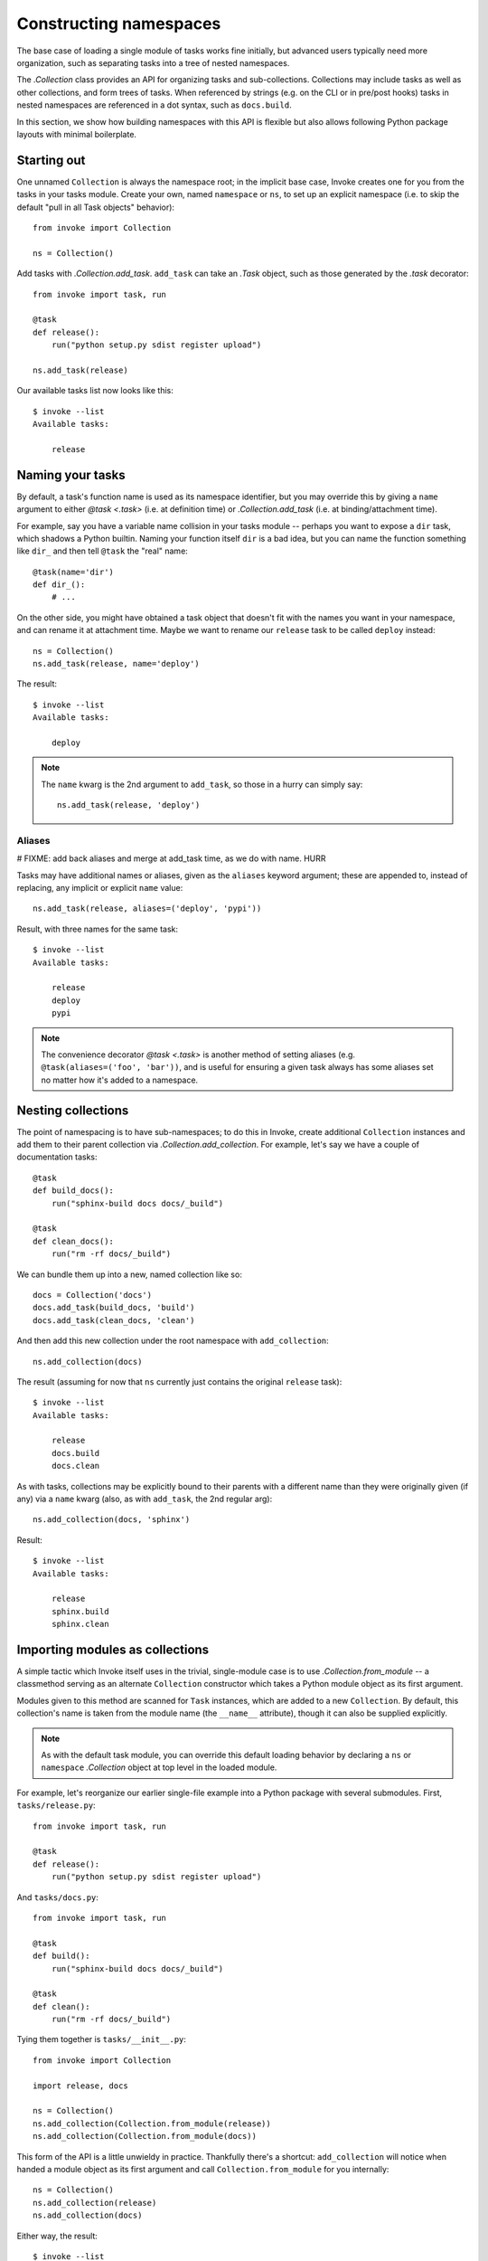 =======================
Constructing namespaces
=======================

The base case of loading a single module of tasks works fine initially, but
advanced users typically need more organization, such as separating tasks into
a tree of nested namespaces.

The `.Collection` class provides an API for organizing tasks and
sub-collections. Collections may include tasks as well as other collections,
and form trees of tasks. When referenced by strings (e.g. on the CLI or in
pre/post hooks) tasks in nested namespaces are referenced in a dot syntax, such
as ``docs.build``.

In this section, we show how building namespaces with this API is flexible but
also allows following Python package layouts with minimal boilerplate.

Starting out
============

One unnamed ``Collection`` is always the namespace root; in the implicit base
case, Invoke creates one for you from the tasks in your tasks module.  Create
your own, named ``namespace`` or ``ns``, to set up an explicit namespace (i.e.
to skip the default "pull in all Task objects" behavior)::

    from invoke import Collection

    ns = Collection()

Add tasks with `.Collection.add_task`. ``add_task`` can take
an `.Task` object, such as those generated by the
`.task` decorator::

    from invoke import task, run

    @task
    def release():
        run("python setup.py sdist register upload")

    ns.add_task(release)

Our available tasks list now looks like this::

    $ invoke --list
    Available tasks:

        release

Naming your tasks
=================

By default, a task's function name is used as its namespace identifier, but you
may override this by giving a ``name`` argument to either `@task <.task>` (i.e.
at definition time) or `.Collection.add_task` (i.e. at binding/attachment
time).

For example, say you have a variable name collision in your tasks module --
perhaps you want to expose a ``dir`` task, which shadows a Python builtin.
Naming your function itself ``dir`` is a bad idea, but you can name the
function something like ``dir_`` and then tell ``@task`` the "real" name::

    @task(name='dir')
    def dir_():
        # ...

On the other side, you might have obtained a task object that doesn't fit with
the names you want in your namespace, and can rename it at attachment time.
Maybe we want to rename our ``release`` task to be called ``deploy`` instead::

    ns = Collection()
    ns.add_task(release, name='deploy')

The result::

    $ invoke --list
    Available tasks:

        deploy

.. note::
    The ``name`` kwarg is the 2nd argument to ``add_task``, so those in a hurry
    can simply say::

        ns.add_task(release, 'deploy')


Aliases
-------

# FIXME: add back aliases and merge at add_task time, as we do with name. HURR

Tasks may have additional names or aliases, given as the ``aliases`` keyword
argument; these are appended to, instead of replacing, any implicit or explicit
``name`` value::

    ns.add_task(release, aliases=('deploy', 'pypi'))

Result, with three names for the same task::

    $ invoke --list
    Available tasks:

        release
        deploy
        pypi

.. note::
    The convenience decorator `@task <.task>` is another method of
    setting aliases (e.g. ``@task(aliases=('foo', 'bar'))``, and is useful for
    ensuring a given task always has some aliases set no matter how it's added
    to a namespace.
        
Nesting collections
===================

The point of namespacing is to have sub-namespaces; to do this in Invoke,
create additional ``Collection`` instances and add them to their parent
collection via `.Collection.add_collection`. For example,
let's say we have a couple of documentation tasks::

    @task
    def build_docs():
        run("sphinx-build docs docs/_build")

    @task
    def clean_docs():
        run("rm -rf docs/_build")

We can bundle them up into a new, named collection like so::

    docs = Collection('docs')
    docs.add_task(build_docs, 'build')
    docs.add_task(clean_docs, 'clean')

And then add this new collection under the root namespace with
``add_collection``::

    ns.add_collection(docs)

The result (assuming for now that ``ns`` currently just contains the original
``release`` task)::

    $ invoke --list
    Available tasks:

        release
        docs.build
        docs.clean

As with tasks, collections may be explicitly bound to their parents with a
different name than they were originally given (if any) via a ``name`` kwarg
(also, as with ``add_task``, the 2nd regular arg)::

    ns.add_collection(docs, 'sphinx')

Result::

    $ invoke --list
    Available tasks:

        release
        sphinx.build
        sphinx.clean

Importing modules as collections
================================

A simple tactic which Invoke itself uses in the trivial, single-module
case is to use `.Collection.from_module` -- a classmethod
serving as an alternate ``Collection`` constructor which takes a Python module
object as its first argument.

Modules given to this method are scanned for ``Task`` instances, which are
added to a new ``Collection``. By default, this collection's name is taken from
the module name (the ``__name__`` attribute), though it can also be supplied
explicitly.

.. note::
    As with the default task module, you can override this default loading
    behavior by declaring a ``ns`` or ``namespace`` `.Collection` object at top
    level in the loaded module.

For example, let's reorganize our earlier single-file example into a Python
package with several submodules. First, ``tasks/release.py``::

    from invoke import task, run

    @task
    def release():
        run("python setup.py sdist register upload")

And ``tasks/docs.py``::

    from invoke import task, run

    @task
    def build():
        run("sphinx-build docs docs/_build")

    @task
    def clean():
        run("rm -rf docs/_build")

Tying them together is ``tasks/__init__.py``::

    from invoke import Collection

    import release, docs

    ns = Collection()
    ns.add_collection(Collection.from_module(release))
    ns.add_collection(Collection.from_module(docs))

This form of the API is a little unwieldy in practice. Thankfully there's a
shortcut: ``add_collection`` will notice when handed a module object as its
first argument and call ``Collection.from_module`` for you internally::

    ns = Collection()
    ns.add_collection(release)
    ns.add_collection(docs)

Either way, the result::

    $ invoke --list
    Available tasks:

        release.release
        docs.build
        docs.clean


Default tasks
=============

Tasks may declare themselves as the default task to invoke for the collection
they belong to, e.g. by giving ``default=True`` to `@task <.task>`. This is
useful when you have a bunch of related tasks in a namespace but one of them is
the most commonly used, and maps well to the namespace as a whole.

For example, in the documentation submodule we've been experimenting with so
far, the ``build`` task makes sense as a default, so we can say things like
``invoke docs`` as a shortcut to ``invoke docs.build``. This is easy to do::

    @task(default=True)
    def build():
        # ...

When imported into the root namespace (as shown above) this alters the output
of ``--list``, highlighting the fact that ``docs.build`` can be invoked as
``docs`` if desired::

    $ invoke --list
    Available tasks:

        release.release
        docs.build (docs)
        docs.clean


Mix and match
=============

You're not limited to the specific tactics shown above -- now that you know
the basic tools of ``add_task`` and ``add_collection``, use whatever approach
best fits your needs.

For example, let's say you wanted to keep things organized into submodules, but
wanted to "promote" ``release.release`` back to the top level for convenience's
sake. Just because it's stored in a module doesn't mean we must use
``add_collection`` -- simply import the task itself and use ``add_task``
directly::

    from invoke import Collection

    import docs
    from release import release

    ns = Collection()
    ns.add_collection(docs)
    ns.add_task(release)

Result::

    $ invoke --list
    Available tasks:

        release
        docs.build
        docs.clean

More shortcuts
==============

Finally, you can even skip ``add_collection`` and ``add_task`` if your needs
are simple enough -- `.Collection`'s constructor will take
unknown arguments and build the namespace from their values as
appropriate::

    from invoke import Collection

    import docs, release

    ns = Collection(release.release, docs)

Notice how we gave both a task object (``release.release``) and a module
containing tasks (``docs``). The result is identical to the above::

    $ invoke --list
    Available tasks:

        release
        docs.build
        docs.clean

If given as keyword arguments, the keywords act like the ``name`` arguments do
in the ``add_*`` methods. Naturally, both can be mixed together as well::

    ns = Collection(docs, deploy=release.release)

Result::

    $ invoke --list
    Available tasks:

        deploy
        docs.build
        docs.clean

.. note::
    You can still name these ``Collection`` objects with a leading string
    argument if desired, which can be handy when building sub-collections.
